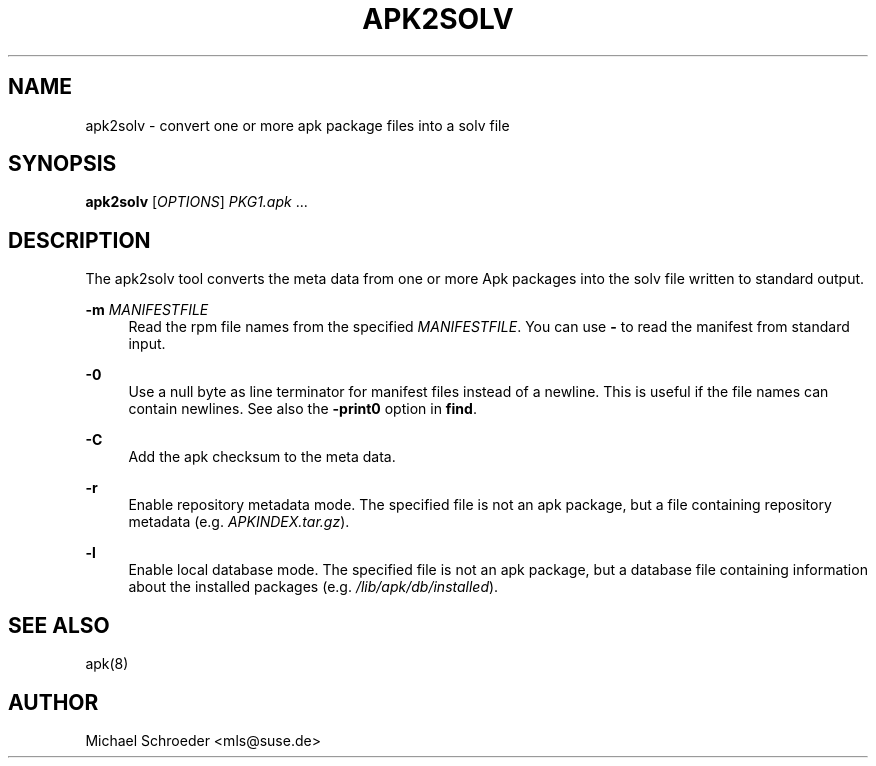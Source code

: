 '\" t
.\"     Title: apk2solv
.\"    Author: [see the "Author" section]
.\" Generator: DocBook XSL Stylesheets vsnapshot <http://docbook.sf.net/>
.\"      Date: 04/15/2025
.\"    Manual: LIBSOLV
.\"    Source: libsolv
.\"  Language: English
.\"
.TH "APK2SOLV" "1" "04/15/2025" "libsolv" "LIBSOLV"
.\" -----------------------------------------------------------------
.\" * Define some portability stuff
.\" -----------------------------------------------------------------
.\" ~~~~~~~~~~~~~~~~~~~~~~~~~~~~~~~~~~~~~~~~~~~~~~~~~~~~~~~~~~~~~~~~~
.\" http://bugs.debian.org/507673
.\" http://lists.gnu.org/archive/html/groff/2009-02/msg00013.html
.\" ~~~~~~~~~~~~~~~~~~~~~~~~~~~~~~~~~~~~~~~~~~~~~~~~~~~~~~~~~~~~~~~~~
.ie \n(.g .ds Aq \(aq
.el       .ds Aq '
.\" -----------------------------------------------------------------
.\" * set default formatting
.\" -----------------------------------------------------------------
.\" disable hyphenation
.nh
.\" disable justification (adjust text to left margin only)
.ad l
.\" -----------------------------------------------------------------
.\" * MAIN CONTENT STARTS HERE *
.\" -----------------------------------------------------------------
.SH "NAME"
apk2solv \- convert one or more apk package files into a solv file
.SH "SYNOPSIS"
.sp
\fBapk2solv\fR [\fIOPTIONS\fR] \fIPKG1\&.apk\fR \&...
.SH "DESCRIPTION"
.sp
The apk2solv tool converts the meta data from one or more Apk packages into the solv file written to standard output\&.
.PP
\fB\-m\fR \fIMANIFESTFILE\fR
.RS 4
Read the rpm file names from the specified
\fIMANIFESTFILE\fR\&. You can use
\fB\-\fR
to read the manifest from standard input\&.
.RE
.PP
\fB\-0\fR
.RS 4
Use a null byte as line terminator for manifest files instead of a newline\&. This is useful if the file names can contain newlines\&. See also the
\fB\-print0\fR
option in
\fBfind\fR\&.
.RE
.PP
\fB\-C\fR
.RS 4
Add the apk checksum to the meta data\&.
.RE
.PP
\fB\-r\fR
.RS 4
Enable repository metadata mode\&. The specified file is not an apk package, but a file containing repository metadata (e\&.g\&.
\fIAPKINDEX\&.tar\&.gz\fR)\&.
.RE
.PP
\fB\-l\fR
.RS 4
Enable local database mode\&. The specified file is not an apk package, but a database file containing information about the installed packages (e\&.g\&.
\fI/lib/apk/db/installed\fR)\&.
.RE
.SH "SEE ALSO"
.sp
apk(8)
.SH "AUTHOR"
.sp
Michael Schroeder <mls@suse\&.de>
